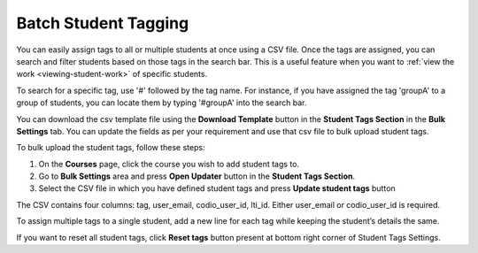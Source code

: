 .. meta::
   :description: Batch Student Tagging using a CSV


.. _batch-student-tagging:

Batch Student Tagging
=====================

You can easily assign tags to all or multiple students at once using a CSV file. Once the tags are assigned, you can search and filter students based on those tags in the search bar. This is a useful feature when you want to :ref:`view the work <viewing-student-work>` of specific students.

To search for a specific tag, use '#' followed by the tag name. For instance, if you have assigned the tag 'groupA' to a group of students, you can locate them by typing '#groupA' into the search bar.

You can download the csv template file using the **Download Template** button in the **Student Tags Section** in the **Bulk Settings** tab. You can update the fields as per your requirement and use that csv file to bulk upload student tags.

To bulk upload the student tags, follow these steps:

1. On the **Courses** page, click the course you wish to add student tags to.

2. Go to **Bulk Settings** area and press **Open Updater** button in the **Student Tags Section**.

3. Select the CSV file in which you have defined student tags and press **Update student tags** button

The CSV contains four columns: tag, user_email, codio_user_id, lti_id. Either user_email or codio_user_id is required. 

To assign multiple tags to a single student, add a new line for each tag while keeping the student’s details the same.

If you want to reset all student tags, click **Reset tags** button present at bottom right corner of Student Tags Settings.